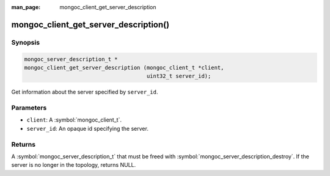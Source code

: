 :man_page: mongoc_client_get_server_description

mongoc_client_get_server_description()
======================================

Synopsis
--------

.. code-block:: c

  mongoc_server_description_t *
  mongoc_client_get_server_description (mongoc_client_t *client,
                                        uint32_t server_id);

Get information about the server specified by ``server_id``.

Parameters
----------

* ``client``: A :symbol:`mongoc_client_t`.
* ``server_id``: An opaque id specifying the server.

Returns
-------

A :symbol:`mongoc_server_description_t` that must be freed with :symbol:`mongoc_server_description_destroy`. If the server is no longer in the topology, returns NULL.

